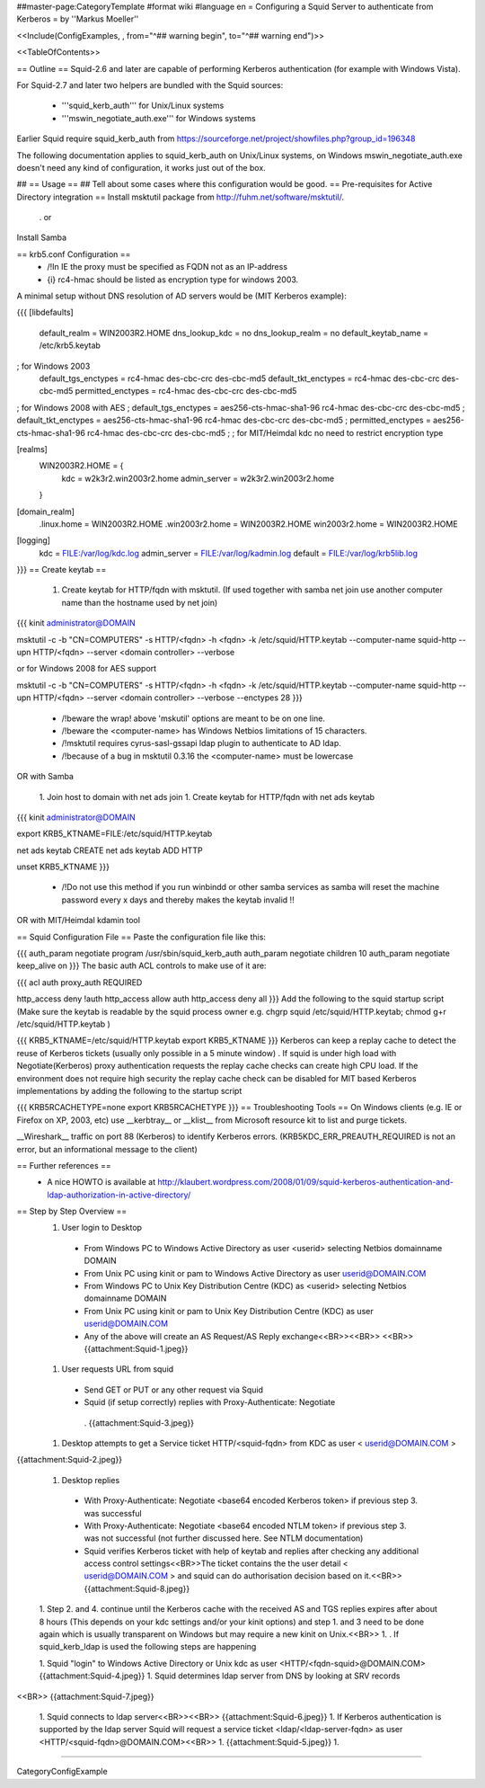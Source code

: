 ##master-page:CategoryTemplate
#format wiki
#language en
= Configuring a Squid Server to authenticate from Kerberos =
by ''Markus Moeller''

<<Include(ConfigExamples, , from="^## warning begin", to="^## warning end")>>

<<TableOfContents>>

== Outline ==
Squid-2.6 and later are capable of performing Kerberos authentication (for example with Windows Vista).

For Squid-2.7 and later two helpers are bundled with the Squid sources:

 * '''squid_kerb_auth''' for Unix/Linux systems
 * '''mswin_negotiate_auth.exe''' for Windows systems

Earlier Squid require squid_kerb_auth from https://sourceforge.net/project/showfiles.php?group_id=196348

The following documentation applies to squid_kerb_auth on Unix/Linux systems, on Windows mswin_negotiate_auth.exe doesn't need any kind of configuration, it works just out of the box.

## == Usage ==
## Tell about some cases where this configuration would be good.
== Pre-requisites for Active Directory integration ==
Install msktutil package from http://fuhm.net/software/msktutil/.

 . or

Install Samba

== krb5.conf Configuration ==
 * /!\ In IE the proxy must be specified as FQDN not as an IP-address
 * {i} rc4-hmac should be listed as encryption type for windows 2003.

A minimal setup without DNS resolution of AD servers would be (MIT Kerberos example):

{{{
[libdefaults]
      default_realm = WIN2003R2.HOME
      dns_lookup_kdc = no
      dns_lookup_realm = no
      default_keytab_name = /etc/krb5.keytab
; for Windows 2003
      default_tgs_enctypes = rc4-hmac des-cbc-crc des-cbc-md5
      default_tkt_enctypes = rc4-hmac des-cbc-crc des-cbc-md5
      permitted_enctypes = rc4-hmac des-cbc-crc des-cbc-md5

; for Windows 2008 with AES
;      default_tgs_enctypes = aes256-cts-hmac-sha1-96 rc4-hmac des-cbc-crc des-cbc-md5
;      default_tkt_enctypes = aes256-cts-hmac-sha1-96 rc4-hmac des-cbc-crc des-cbc-md5
;      permitted_enctypes = aes256-cts-hmac-sha1-96 rc4-hmac des-cbc-crc des-cbc-md5
;
; for MIT/Heimdal kdc no need to restrict encryption type

[realms]
      WIN2003R2.HOME = {
              kdc = w2k3r2.win2003r2.home
              admin_server = w2k3r2.win2003r2.home
      }

[domain_realm]
      .linux.home = WIN2003R2.HOME
      .win2003r2.home = WIN2003R2.HOME
      win2003r2.home = WIN2003R2.HOME

[logging]
  kdc = FILE:/var/log/kdc.log
  admin_server = FILE:/var/log/kadmin.log
  default = FILE:/var/log/krb5lib.log
}}}
== Create keytab ==
 1. Create keytab for HTTP/fqdn with msktutil. (If used together with samba net join use another computer name than the hostname used by net join)

{{{
kinit administrator@DOMAIN

msktutil -c -b "CN=COMPUTERS" -s HTTP/<fqdn> -h <fqdn> -k /etc/squid/HTTP.keytab --computer-name squid-http --upn HTTP/<fqdn> --server <domain controller> --verbose

or for Windows 2008 for AES support

msktutil -c -b "CN=COMPUTERS" -s HTTP/<fqdn> -h <fqdn> -k /etc/squid/HTTP.keytab --computer-name squid-http --upn HTTP/<fqdn> --server <domain controller> --verbose --enctypes 28
}}}
 * /!\ beware the wrap! above 'mskutil' options are meant to be on one line.
 * /!\ beware the <computer-name> has Windows Netbios limitations of 15 characters.
 * /!\ msktutil requires cyrus-sasl-gssapi ldap plugin to authenticate to AD ldap.
 * /!\ because of a bug in msktutil 0.3.16 the <computer-name> must be lowercase

OR with Samba

 1. Join host to domain with net ads join
 1. Create keytab for HTTP/fqdn with net ads keytab

{{{
kinit administrator@DOMAIN

export KRB5_KTNAME=FILE:/etc/squid/HTTP.keytab

net ads keytab CREATE
net ads keytab ADD HTTP

unset KRB5_KTNAME
}}}
 * /!\ Do not use this method if you run winbindd or other samba services as samba will reset the machine password every x days and thereby makes the keytab invalid !!

OR with MIT/Heimdal kdamin tool

== Squid Configuration File ==
Paste the configuration file like this:

{{{
auth_param negotiate program /usr/sbin/squid_kerb_auth
auth_param negotiate children 10
auth_param negotiate keep_alive on
}}}
The basic auth ACL controls to make use of it are:

{{{
acl auth proxy_auth REQUIRED

http_access deny !auth
http_access allow auth
http_access deny all
}}}
Add the following to the squid startup script (Make sure the keytab is readable by the squid process owner e.g. chgrp squid /etc/squid/HTTP.keytab; chmod g+r /etc/squid/HTTP.keytab )

{{{
KRB5_KTNAME=/etc/squid/HTTP.keytab
export KRB5_KTNAME
}}}
Kerberos can keep a replay cache to detect the reuse of Kerberos tickets (usually only possible in a 5 minute window) . If squid is under high load with Negotiate(Kerberos) proxy authentication requests the replay cache checks can create high CPU load. If the environment does not require high security the replay cache check can be disabled for MIT based Kerberos implementations by adding the following to the startup script

{{{
KRB5RCACHETYPE=none
export KRB5RCACHETYPE
}}}
== Troubleshooting Tools ==
On Windows clients (e.g. IE or Firefox on XP, 2003, etc) use __kerbtray__ or __klist__ from Microsoft resource kit to list and purge tickets.

__Wireshark__ traffic on port 88 (Kerberos) to identify Kerberos errors. (KRB5KDC_ERR_PREAUTH_REQUIRED is not an error, but an informational message to the client)

== Further references ==
 * A nice HOWTO is available at http://klaubert.wordpress.com/2008/01/09/squid-kerberos-authentication-and-ldap-authorization-in-active-directory/

== Step by Step Overview ==
 1. User login to Desktop
  * From Windows PC to Windows Active Directory as user <userid> selecting Netbios domainname DOMAIN
  * From Unix PC using kinit or pam to Windows Active Directory as user userid@DOMAIN.COM
  * From Windows PC to Unix Key Distribution Centre (KDC) as <userid> selecting Netbios domainname DOMAIN
  * From Unix PC using kinit or pam to Unix Key Distribution Centre (KDC) as user userid@DOMAIN.COM
  * Any of the above will create an AS Request/AS Reply exchange<<BR>><<BR>> <<BR>> {{attachment:Squid-1.jpeg}}

 1. User requests URL from squid
  * Send GET or PUT or any other request via Squid
  * Squid (if setup correctly) replies with Proxy-Authenticate: Negotiate
   . {{attachment:Squid-3.jpeg}}

 1. Desktop attempts to get a Service ticket HTTP/<squid-fqdn> from KDC as user < userid@DOMAIN.COM >

{{attachment:Squid-2.jpeg}}

 1. Desktop replies
  * With Proxy-Authenticate: Negotiate <base64 encoded Kerberos token> if previous step 3. was successful

  * With Proxy-Authenticate: Negotiate <base64 encoded NTLM token> if previous step 3. was not successful (not further discussed here. See NTLM documentation)

  * Squid verifies Kerberos ticket with help of keytab and replies after checking any additional access control settings<<BR>>The ticket contains the the user detail < userid@DOMAIN.COM > and squid can do authorisation decision based on it.<<BR>> {{attachment:Squid-8.jpeg}}
 1. Step 2. and 4. continue until the Kerberos cache with the received AS and TGS replies expires after about 8 hours (This depends on your kdc settings and/or your kinit options) and step 1. and 3 need to be done again which is usually transparent on Windows but may require a new kinit on Unix.<<BR>>
 1. . If squid_kerb_ldap is used the following steps are happening

 1. Squid "login" to Windows Active Directory or Unix kdc as user <HTTP/<fqdn-squid>@DOMAIN.COM> {{attachment:Squid-4.jpeg}}
 1. Squid determines ldap server from DNS by looking at SRV records

<<BR>> {{attachment:Squid-7.jpeg}}

 1. Squid connects to ldap server<<BR>><<BR>> {{attachment:Squid-6.jpeg}}
 1. If Kerberos authentication is supported by the ldap server Squid will request a service ticket <ldap/<ldap-server-fqdn> as user <HTTP/<squid-fqdn>@DOMAIN.COM><<BR>>
 1. {{attachment:Squid-5.jpeg}}
 1.

----

CategoryConfigExample
